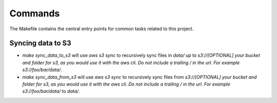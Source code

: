 Commands
========

The Makefile contains the central entry points for common tasks related to this project.

Syncing data to S3
^^^^^^^^^^^^^^^^^^

* `make sync_data_to_s3` will use `aws s3 sync` to recursively sync files in `data/` up to `s3://[OPTIONAL] your bucket and folder for s3, as you would use it with the aws cli. Do not include a trailing / in the url. For example s3://foo/bar/data/`.
* `make sync_data_from_s3` will use `aws s3 sync` to recursively sync files from `s3://[OPTIONAL] your bucket and folder for s3, as you would use it with the aws cli. Do not include a trailing / in the url. For example s3://foo/bar/data/` to `data/`.
